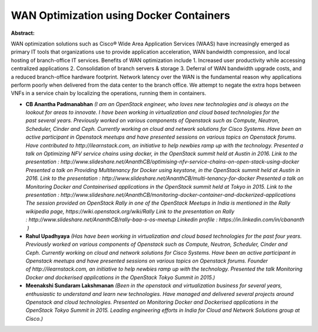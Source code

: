 WAN Optimization using Docker Containers
~~~~~~~~~~~~~~~~~~~~~~~~~~~~~~~~~~~~~~~~

**Abstract:**

WAN optimization solutions such as Cisco® Wide Area Application Services (WAAS) have increasingly emerged as primary IT tools that organizations use to provide application acceleration, WAN bandwidth compression, and local hosting of branch-office IT services. Benefits of WAN optimization include 1. Increased user productivity while accessing centralized applications 2. Consolidation of branch servers & storage 3. Deferral of WAN bandwidth upgrade costs, and a reduced branch-office hardware footprint. Network latency over the WAN is the fundamental reason why applications perform poorly when delivered from the data center to the branch office. We attempt to negate the extra hops between VNFs in a service chain by localizing the operations, running them in containers.  


* **CB Anantha Padmanabhan** *(I am an OpenStack engineer, who loves new technologies and is always on the lookout for areas to innovate. I have been working in virtualization and cloud based technologies for the past several years. Previously worked on various components of Openstack such as Compute, Neutron, Scheduler, Cinder and Ceph. Currently working on cloud and network solutions for Cisco Systems. Have been an active participant in Openstack meetups and have presented sessions on various topics on Openstack forums. Have contributed to http://ilearnstack.com, an initiative to help newbies ramp up with the technology. Presented a talk on Optimizing NFV service chains using docker, in the OpenStack summit held at Austin in 2016. Link to the presentation : http://www.slideshare.net/AnanthCB/optimising-nfv-service-chains-on-open-stack-using-docker Presented a talk on Providing Multitenancy for Docker using keystone, in the OpenStack summit held at Austin in 2016. Link to the presentation : http://www.slideshare.net/AnanthCB/multi-tenancy-for-docker Presented a talk on Monitoring Docker and Containerised applications in the OpenStack summit held at Tokyo in 2015. Link to the presentation : http://www.slideshare.net/AnanthCB/monitoring-docker-container-and-dockerized-applications The session provided on OpenStack Rally in one of the OpenStack Meetups in India is mentioned in the Rally wikipedia page, https://wiki.openstack.org/wiki/Rally Link to the presentation on Rally : http://www.slideshare.net/AnanthCB/rally-baa-s-os-meetup Linkedin profile : https://in.linkedin.com/in/cbananth  )*

* **Rahul Upadhyaya** *(Has have been working in virtualization and cloud based technologies for the past four years. Previously worked on various components of Openstack such as Compute, Neutron, Scheduler, Cinder and Ceph. Currently working on cloud and network solutions for Cisco Systems. Have been an active participant in Openstack meetups and have presented sessions on various topics on Openstack forums. Founder of http://ilearnstack.com, an initiative to help newbies ramp up with the technology. Presented the talk Monitoring Docker and dockerised applications in the OpenStack Tokyo Summit in 2015.)*

* **Meenakshi Sundaram Lakshmanan** *(Been in the openstack and virtualization business for several years, enthusiastic to understand and learn new technologies. Have managed and delivered several projects around Openstack and cloud technologies. Presented on Monitoring Docker and Dockerised applications in the OpenStack Tokyo Summit in 2015. Leading engineering efforts in India for Cloud and Network Solutions group at Cisco.)*

